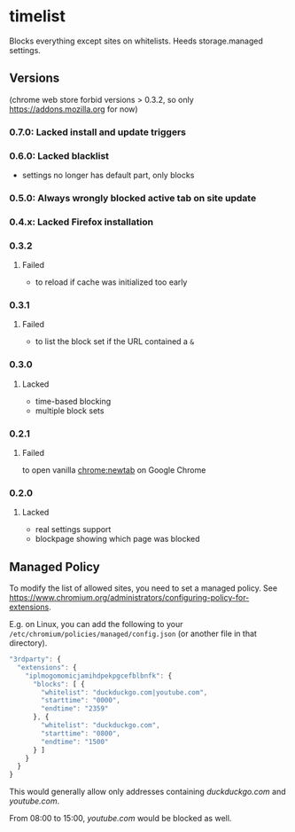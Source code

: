 * timelist
  Blocks everything except sites on whitelists. Heeds storage.managed settings.

[[https://chrome.google.com/webstore/detail/jsguardian/iplmogomomicjamihdpekpgcefblbnfk][https://img.shields.io/chrome-web-store/v/iplmogomomicjamihdpekpgcefblbnfk.svg]]
** Versions
(chrome web store forbid versions > 0.3.2, so only [[https://addons.mozilla.org]] for now)
*** 0.7.0: Lacked install and update triggers
*** 0.6.0: Lacked blacklist
- settings no longer has default part, only blocks
*** 0.5.0: Always wrongly blocked active tab on site update
*** 0.4.x: Lacked Firefox installation
*** 0.3.2
**** Failed
     - to reload if cache was initialized too early
*** 0.3.1
**** Failed
     - to list the block set if the URL contained a =&=
*** 0.3.0
**** Lacked
     - time-based blocking
     - multiple block sets
*** 0.2.1
**** Failed
     to open vanilla chrome:newtab on Google Chrome
*** 0.2.0
**** Lacked 
     - real settings support
     - blockpage showing which page was blocked
** Managed Policy
   To modify the list of allowed sites, you need to set a managed
   policy. See
   https://www.chromium.org/administrators/configuring-policy-for-extensions.

   E.g. on Linux, you can add the following to your
   =/etc/chromium/policies/managed/config.json= (or another file in
   that directory).

   #+BEGIN_SRC js
     "3rdparty": {
       "extensions": {
         "iplmogomomicjamihdpekpgcefblbnfk": {
           "blocks": [ {
             "whitelist": "duckduckgo.com|youtube.com",
             "starttime": "0000",
             "endtime": "2359"
           }, {
             "whitelist": "duckduckgo.com",
             "starttime": "0800",
             "endtime": "1500"
           } ]
         }
       }
     }
   #+END_SRC

   This would generally allow only addresses containing /duckduckgo.com/ and
   /youtube.com/.

   From 08:00 to 15:00, /youtube.com/ would be blocked as well.

